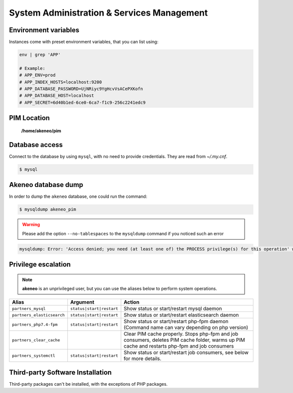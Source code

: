 System Administration & Services Management
===========================================

Environment variables
---------------------

Instances come with preset environment variables, that you can list using:

.. code-block:: bash

    env | grep 'APP'

    # Example:
    # APP_ENV=prod
    # APP_INDEX_HOSTS=localhost:9200
    # APP_DATABASE_PASSWORD=UjNRiyc9YgHcvVsACePXKofn
    # APP_DATABASE_HOST=localhost
    # APP_SECRET=6d40b1ed-6ce0-6ca7-f1c9-256c2241edc9

PIM Location
------------

 **/home/akeneo/pim**

Database access
---------------

Connect to the database by using ``mysql``, with no need to provide credentials. They are read from `~/.my.cnf`.

.. code-block:: bash

    $ mysql

Akeneo database dump
--------------------

In order to dump the ``akeneo`` database, one could run the command:

.. code-block:: bash

    $ mysqldump akeneo_pim

.. warning::

    Please add the option ``--no-tablespaces`` to the ``mysqldump`` command if you noticed such an error

.. code-block:: bash

    mysqldump: Error: 'Access denied; you need (at least one of) the PROCESS privilege(s) for this operation' when trying to dump tablespaces

Privilege escalation
--------------------

.. note::

    **akeneo** is an unprivileged user, but you can use the aliases below to perform system operations.

+----------------------------+--------------------------+--------------------------------------------------------------------------------------------------------------------------------------------------+
| Alias                      | Argument                 | Action                                                                                                                                           |
+============================+==========================+==================================================================================================================================================+
| ``partners_mysql``         | ``status|start|restart`` | Show status or start/restart mysql daemon                                                                                                        |
+----------------------------+--------------------------+--------------------------------------------------------------------------------------------------------------------------------------------------+
| ``partners_elasticsearch`` | ``status|start|restart`` | Show status or start/restart elasticsearch daemon                                                                                                |
+----------------------------+--------------------------+--------------------------------------------------------------------------------------------------------------------------------------------------+
| ``partners_php7.4-fpm``    | ``status|start|restart`` | Show status or start/restart php-fpm daemon (Command name can vary depending on php version)                                                     |
+----------------------------+--------------------------+--------------------------------------------------------------------------------------------------------------------------------------------------+
| ``partners_clear_cache``   |                          | Clear PIM cache properly. Stops php-fpm and job consumers, deletes PIM cache folder, warms up PIM cache and restarts php-fpm and job consumers   |
+----------------------------+--------------------------+--------------------------------------------------------------------------------------------------------------------------------------------------+
| ``partners_systemctl``     | ``status|start|restart`` | Show status or start/restart job consumers, see below for more details.                                                                          |
+----------------------------+--------------------------+--------------------------------------------------------------------------------------------------------------------------------------------------+

Third-party Software Installation
---------------------------------

Third-party packages can't be installed, with the exceptions of PHP packages.
